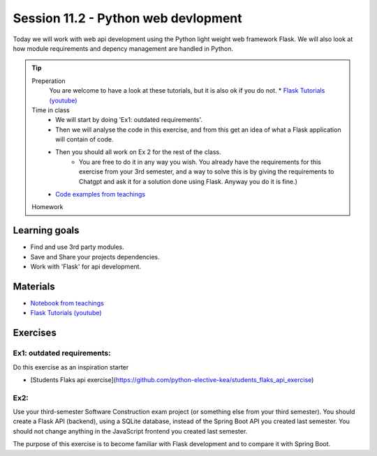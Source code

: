 Session 11.2 - Python web devlopment
====================================
Today we will work with web api development using the Python light weight web framework Flask.
We will also look at how module requirements and depency management are handled in Python.

.. tip::
        Preperation
                You are welcome to have a look at these tutorials, but it is also ok if you do not.
                * `Flask Tutorials (youtube) <https://www.youtube.com/playlist?list=PLzMcBGfZo4-n4vJJybUVV3Un_NFS5EOgX>`_
        Time in class
                * We will start by doing 'Ex1: outdated requirements'.     
                * Then we will analyse the code in this exercise, and from this get an idea of what a Flask application will contain of code.    
                * Then you should all work on Ex 2 for the rest of the class.    
                        * You are free to do it in any way you wish. You already have the requirements for this exercise from your 3rd semester, and a way to solve this is by giving the requirements to Chatgpt and ask it for a solution done using Flask. Anyway you do it is fine.) 
                * `Code examples from teachings <https://github.com/python-elective-kea/spring2024-code-examples-from-teachings/tree/master/ses11.1>`_
        Homework

Learning goals
--------------

* Find and use 3rd party modules.
* Save and Share your projects dependencies.
* Work with 'Flask' for api development.

Materials
---------

* `Notebook from teachings <notebooks/notes_requirements_webscrabing.ipynb>`_
* `Flask Tutorials (youtube) <https://www.youtube.com/playlist?list=PLzMcBGfZo4-n4vJJybUVV3Un_NFS5EOgX>`_

Exercises
---------

---------------------------
Ex1: outdated requirements:
---------------------------

Do this exercise as an inspiration starter

* [Students Flaks api exercise](https://github.com/python-elective-kea/students_flaks_api_exercise)



----
Ex2:
----

Use your third-semester Software Construction exam project (or something else from your third semester).    
You should create a Flask API (backend), using a SQLite database, instead of the Spring Boot API you created last semester.    
You should not change anything in the JavaScript frontend you created last semester.    

The purpose of this exercise is to become familiar with Flask development and to compare it with Spring Boot.     


